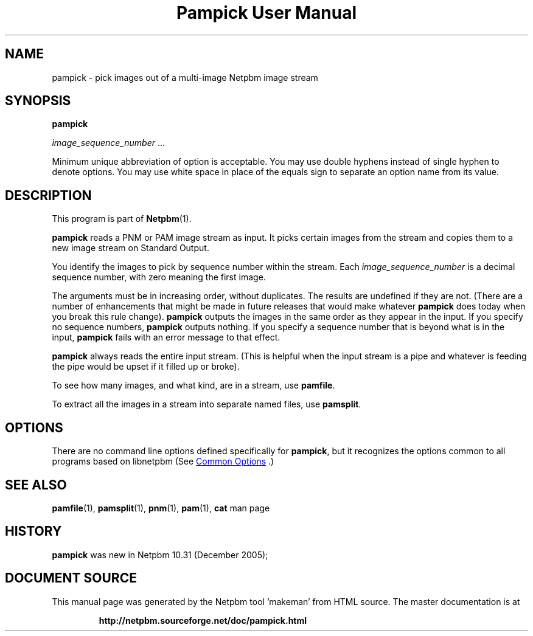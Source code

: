 \
.\" This man page was generated by the Netpbm tool 'makeman' from HTML source.
.\" Do not hand-hack it!  If you have bug fixes or improvements, please find
.\" the corresponding HTML page on the Netpbm website, generate a patch
.\" against that, and send it to the Netpbm maintainer.
.TH "Pampick User Manual" 1 "25 October 2005" "netpbm documentation"

.SH NAME

pampick - pick images out of a multi-image Netpbm image stream

.UN synopsis
.SH SYNOPSIS

\fBpampick\fP

\fIimage_sequence_number\fP ...
.PP
Minimum unique abbreviation of option is acceptable.  You may use double
hyphens instead of single hyphen to denote options.  You may use white
space in place of the equals sign to separate an option name from its value.


.UN description
.SH DESCRIPTION
.PP
This program is part of
.BR "Netpbm" (1)\c
\&.
.PP
\fBpampick\fP reads a PNM or PAM image stream as input.  It
picks certain images from the stream and copies them to a new image
stream on Standard Output.
.PP
You identify the images to pick by sequence number within the stream.
Each \fIimage_sequence_number\fP is a decimal sequence number, with zero
meaning the first image.
.PP
The arguments must be in increasing order, without duplicates.  The
results are undefined if they are not.  (There are a number of
enhancements that might be made in future releases that would make
whatever \fBpampick\fP does today when you break this rule change).
\fBpampick\fP outputs the images in the same order as they appear in
the input.  If you specify no sequence numbers, \fBpampick\fP outputs
nothing.  If you specify a sequence number that is beyond what is in
the input, \fBpampick\fP fails with an error message to that effect.
.PP
\fBpampick\fP always reads the entire input stream.  (This is helpful
when the input stream is a pipe and whatever is feeding the pipe would be
upset if it filled up or broke).
.PP
To see how many images, and what kind, are in a stream, use
\fBpamfile\fP.
.PP
To extract all the images in a stream into separate named files,
use \fBpamsplit\fP.


.UN options
.SH OPTIONS
.PP
There are no command line options defined specifically
for \fBpampick\fP, but it recognizes the options common to all
programs based on libnetpbm (See 
.UR index.html#commonoptions
 Common Options
.UE
\&.)

.UN seealso
.SH SEE ALSO
.BR "pamfile" (1)\c
\&,
.BR "pamsplit" (1)\c
\&,
.BR "pnm" (1)\c
\&,
.BR "pam" (1)\c
\&,
\fBcat\fP man page

.UN history
.SH HISTORY
.PP
\fBpampick\fP was new in Netpbm 10.31 (December 2005);
.SH DOCUMENT SOURCE
This manual page was generated by the Netpbm tool 'makeman' from HTML
source.  The master documentation is at
.IP
.B http://netpbm.sourceforge.net/doc/pampick.html
.PP